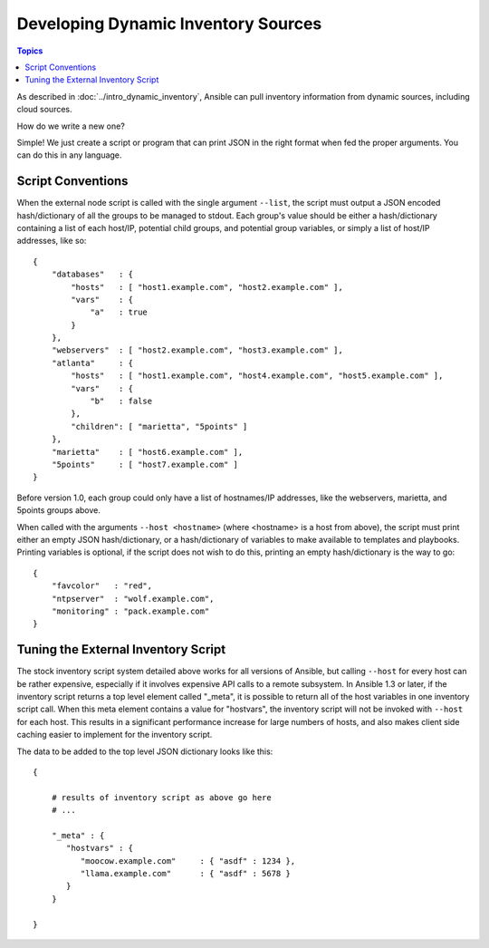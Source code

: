 Developing Dynamic Inventory Sources
====================================

.. contents:: Topics
   :local:

As described in :doc:`../intro_dynamic_inventory`, Ansible can pull inventory information from dynamic sources, including cloud sources.

How do we write a new one?

Simple!  We just create a script or program that can print JSON in the right format when fed the proper arguments.
You can do this in any language.

.. _inventory_script_conventions:

Script Conventions
``````````````````

When the external node script is called with the single argument ``--list``, the script must output a JSON encoded hash/dictionary of all the groups to be managed to stdout. Each group's value should be either a hash/dictionary containing a list of each host/IP, potential child groups, and potential group variables, or simply a list of host/IP addresses, like so::

    {
        "databases"   : {
            "hosts"   : [ "host1.example.com", "host2.example.com" ],
            "vars"    : {
                "a"   : true
            }
        },
        "webservers"  : [ "host2.example.com", "host3.example.com" ],
        "atlanta"     : {
            "hosts"   : [ "host1.example.com", "host4.example.com", "host5.example.com" ],
            "vars"    : {
                "b"   : false
            },
            "children": [ "marietta", "5points" ]
        },
        "marietta"    : [ "host6.example.com" ],
        "5points"     : [ "host7.example.com" ]
    }

.. versionadded:: 1.0

Before version 1.0, each group could only have a list of hostnames/IP addresses, like the webservers, marietta, and 5points groups above.

When called with the arguments ``--host <hostname>`` (where <hostname> is a host from above), the script must print either an empty JSON
hash/dictionary, or a hash/dictionary of variables to make available to templates and playbooks.  Printing variables is optional,
if the script does not wish to do this, printing an empty hash/dictionary is the way to go::

    {
        "favcolor"   : "red",
        "ntpserver"  : "wolf.example.com",
        "monitoring" : "pack.example.com"
    }

.. _inventory_script_tuning:

Tuning the External Inventory Script
````````````````````````````````````

.. versionadded:: 1.3

The stock inventory script system detailed above works for all versions of Ansible, but calling
``--host`` for every host can be rather expensive,  especially if it involves expensive API calls to
a remote subsystem.  In Ansible
1.3 or later, if the inventory script returns a top level element called "_meta", it is possible
to return all of the host variables in one inventory script call.  When this meta element contains
a value for "hostvars", the inventory script will not be invoked with ``--host`` for each host.  This
results in a significant performance increase for large numbers of hosts, and also makes client
side caching easier to implement for the inventory script.

The data to be added to the top level JSON dictionary looks like this::

    {

        # results of inventory script as above go here
        # ...

        "_meta" : {
           "hostvars" : {
              "moocow.example.com"     : { "asdf" : 1234 },
              "llama.example.com"      : { "asdf" : 5678 }
           }
        }

    }

.. seealso::

   :doc:`developing_api`
       Python API to Playbooks and Ad Hoc Task Execution
   :doc:`developing_modules`
       How to develop modules
   :doc:`developing_plugins`
       How to develop plugins
   `Ansible Tower <https://ansible.com/ansible-tower>`_
       REST API endpoint and GUI for Ansible, syncs with dynamic inventory
   `Development Mailing List <http://groups.google.com/group/ansible-devel>`_
       Mailing list for development topics
   `irc.freenode.net <http://irc.freenode.net>`_
       #ansible IRC chat channel
